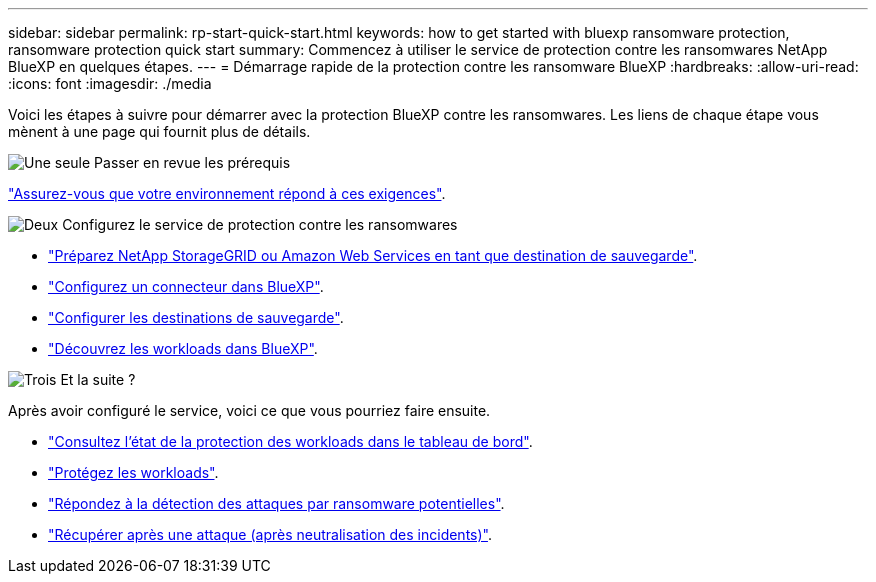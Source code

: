 ---
sidebar: sidebar 
permalink: rp-start-quick-start.html 
keywords: how to get started with bluexp ransomware protection, ransomware protection quick start 
summary: Commencez à utiliser le service de protection contre les ransomwares NetApp BlueXP en quelques étapes. 
---
= Démarrage rapide de la protection contre les ransomware BlueXP
:hardbreaks:
:allow-uri-read: 
:icons: font
:imagesdir: ./media


[role="lead"]
Voici les étapes à suivre pour démarrer avec la protection BlueXP contre les ransomwares. Les liens de chaque étape vous mènent à une page qui fournit plus de détails.

.image:https://raw.githubusercontent.com/NetAppDocs/common/main/media/number-1.png["Une seule"] Passer en revue les prérequis
[role="quick-margin-para"]
link:rp-start-prerequisites.html["Assurez-vous que votre environnement répond à ces exigences"].

.image:https://raw.githubusercontent.com/NetAppDocs/common/main/media/number-2.png["Deux"] Configurez le service de protection contre les ransomwares
[role="quick-margin-list"]
* link:rp-start-setup.html["Préparez NetApp StorageGRID ou Amazon Web Services en tant que destination de sauvegarde"].
* link:rp-start-setup.html["Configurez un connecteur dans BlueXP"].
* link:rp-start-setup.html["Configurer les destinations de sauvegarde"].
* link:rp-start-discover.html["Découvrez les workloads dans BlueXP"].


.image:https://raw.githubusercontent.com/NetAppDocs/common/main/media/number-3.png["Trois"] Et la suite ?
[role="quick-margin-para"]
Après avoir configuré le service, voici ce que vous pourriez faire ensuite.

[role="quick-margin-list"]
* link:rp-use-dashboard.html["Consultez l'état de la protection des workloads dans le tableau de bord"].
* link:rp-use-protect.html["Protégez les workloads"].
* link:rp-use-alert.html["Répondez à la détection des attaques par ransomware potentielles"].
* link:rp-use-recover.html["Récupérer après une attaque (après neutralisation des incidents)"].

